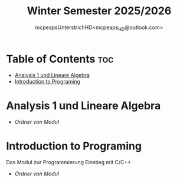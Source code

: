 #+title: Winter Semester 2025/2026
#+author: mcpeapsUnterstrichHD<mcpeaps_HD@outlook.com>
#+description:https://mcpeapsunterstrichhd.dev/linkhub
#+startup: showeverything
#+options: toc:2

* Table of Contents :toc:
- [[#analysis-1-und-lineare-algebra][Analysis 1 und Lineare Algebra]]
- [[#introduction-to-programing][Introduction to Programing]]

* Analysis 1 und Lineare Algebra

  * [[Ana1LinA][Ordner von Modul]]

* Introduction to Programing

Das Modul zur Programmierung Einstieg mit C/C++

  * [[IntroProg][Ordner von Modul]]
